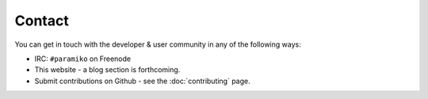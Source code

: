 =======
Contact
=======

You can get in touch with the developer & user community in any of the
following ways:

* IRC: ``#paramiko`` on Freenode
* This website - a blog section is forthcoming.
* Submit contributions on Github - see the :doc:`contributing` page.
